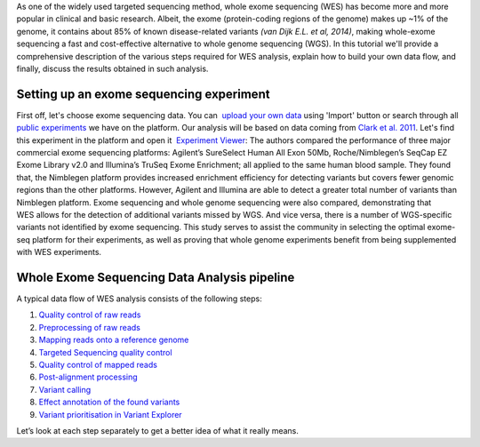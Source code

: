 As one of the widely used targeted sequencing method, whole exome
sequencing (WES) has become more and more popular in clinical and basic
research. Albeit, the exome (protein-coding regions of the genome) makes
up ~1% of the genome, it contains about 85% of known disease-related
variants *(van Dijk E.L. et al, 2014)*, making whole-exome sequencing a
fast and cost-effective alternative to whole genome sequencing (WGS). In
this tutorial we'll provide a comprehensive description of the various
steps required for WES analysis, explain how to build your own data
flow, and finally, discuss the results obtained in such analysis.

**Setting up an exome sequencing experiment**
~~~~~~~~~~~~~~~~~~~~~~~~~~~~~~~~~~~~~~~~~~~~~

First off, let's choose exome sequencing data. You can  `upload your
own
data <https://platform.genestack.org/endpoint/application/run/genestack/uploader>`__ using
'Import' button or search through all `public
experiments <https://platform.genestack.org/endpoint/application/run/genestack/filebrowser?a=GSF070886&action=viewFile&page=1>`__
we have on the platform. Our analysis will be based on data coming
from `Clark et al.
2011 <http://trace.ncbi.nlm.nih.gov/Traces/sra/?study=SRP007499>`__. Let's
find this experiment in the platform and open it  `Experiment
Viewer <https://platform.genestack.org/endpoint/application/run/genestack/experiment-viewer?a=GSF341288&action=viewFile>`__:
|WES_experiment_viewer copy| The authors compared the performance of
three major commercial exome sequencing platforms: Agilent’s SureSelect
Human All Exon 50Mb, Roche/Nimblegen’s SeqCap EZ Exome Library v2.0 and
Illumina’s TruSeq Exome Enrichment; all applied to the same human blood
sample. They found that, the Nimblegen platform provides increased
enrichment efficiency for detecting variants but covers fewer genomic
regions than the other platforms. However, Agilent and Illumina are able
to detect a greater total number of variants than Nimblegen platform.
Exome sequencing and whole genome sequencing were also compared,
demonstrating that WES allows for the detection of additional variants
missed by WGS. And vice versa, there is a number of WGS-specific
variants not identified by exome sequencing. This study serves to assist
the community in selecting the optimal exome-seq platform for their
experiments, as well as proving that whole genome experiments benefit
from being supplemented with WES experiments.

**Whole Exome Sequencing Data Analysis pipeline**
~~~~~~~~~~~~~~~~~~~~~~~~~~~~~~~~~~~~~~~~~~~~~~~~~

A typical data flow of WES analysis consists of the following steps:

#. `Quality control of raw reads <#rawreadsqc>`__
#. `Preprocessing of raw reads <#preprocessing>`__
#. `Mapping reads onto a reference genome <#mapping>`__
#. `Targeted Sequencing quality control <http://targeted>`__
#. `Quality control of mapped reads <#qcmapped>`__
#. `Post-alignment processing <#post>`__
#. `Variant calling <#variant>`__
#. `Effect annotation of the found variants <#effect>`__
#. `Variant prioritisation in Variant Explorer <#explorer>`__

Let’s look at each step separately to get a better idea of what it
really means.

.. |WES_experiment_viewer copy| image:: https://genestack.com/wp-content/uploads/2016/01/WES_experiment_viewer-copy.png
   :class: aligncenter wp-image-4444
   :width: 600px
   :height: 456px
   :target: https://genestack.com/wp-content/uploads/2016/01/WES_experiment_viewer-copy.png
